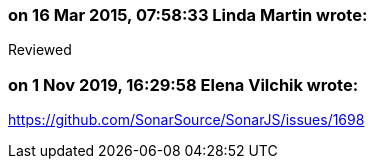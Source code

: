 === on 16 Mar 2015, 07:58:33 Linda Martin wrote:
Reviewed

=== on 1 Nov 2019, 16:29:58 Elena Vilchik wrote:
https://github.com/SonarSource/SonarJS/issues/1698

